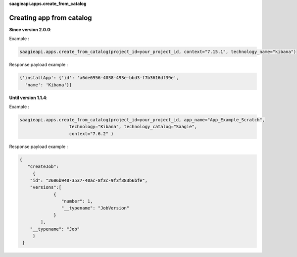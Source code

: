 **saagieapi.apps.create_from_catalog**

Creating app from catalog
-------------------------

**Since version 2.0.0**:

Example :

.. code:: python

   saagieapi.apps.create_from_catalog(project_id=your_project_id, context="7.15.1", technology_name="kibana")

Response payload example :

.. code:: python

   {'installApp': {'id': 'a6de6956-4038-493e-bbd3-f7b3616df39e',
     'name': 'Kibana'}}

**Until version 1.1.4**:

Example :

.. code:: python

   saagieapi.apps.create_from_catalog(project_id=your_project_id, app_name="App_Example_Scratch",
                      technology="Kibana", technology_catalog="Saagie",
                      context="7.6.2" )

Response payload example :

.. code:: python

   {
      "createJob": 
        {
       "id": "2606b940-3537-40ac-8f3c-9f3f383b6bfe",
       "versions":[
                {
                   "number": 1, 
                   "__typename": "JobVersion"
                }
           ],
       "__typename": "Job"
        }
    }

